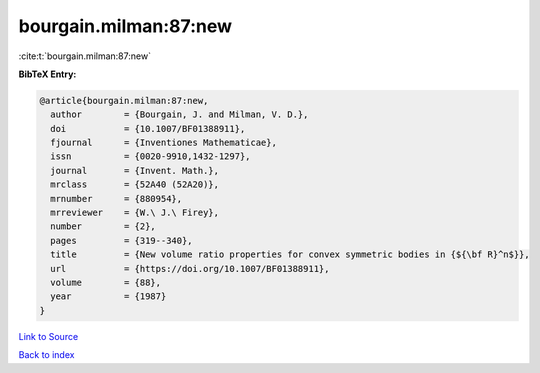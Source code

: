bourgain.milman:87:new
======================

:cite:t:`bourgain.milman:87:new`

**BibTeX Entry:**

.. code-block:: bibtex

   @article{bourgain.milman:87:new,
     author        = {Bourgain, J. and Milman, V. D.},
     doi           = {10.1007/BF01388911},
     fjournal      = {Inventiones Mathematicae},
     issn          = {0020-9910,1432-1297},
     journal       = {Invent. Math.},
     mrclass       = {52A40 (52A20)},
     mrnumber      = {880954},
     mrreviewer    = {W.\ J.\ Firey},
     number        = {2},
     pages         = {319--340},
     title         = {New volume ratio properties for convex symmetric bodies in {${\bf R}^n$}},
     url           = {https://doi.org/10.1007/BF01388911},
     volume        = {88},
     year          = {1987}
   }

`Link to Source <https://doi.org/10.1007/BF01388911},>`_


`Back to index <../By-Cite-Keys.html>`_
